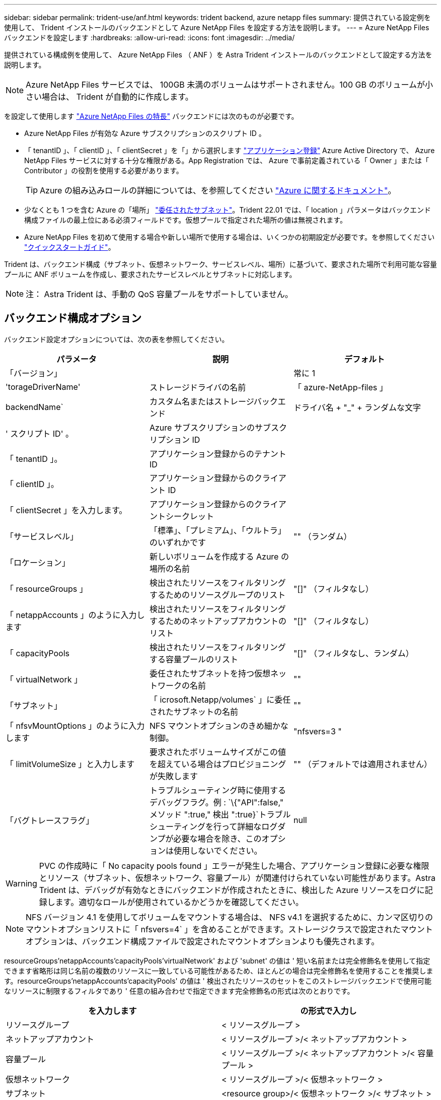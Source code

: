 ---
sidebar: sidebar 
permalink: trident-use/anf.html 
keywords: trident backend, azure netapp files 
summary: 提供されている設定例を使用して、 Trident インストールのバックエンドとして Azure NetApp Files を設定する方法を説明します。 
---
= Azure NetApp Files バックエンドを設定します
:hardbreaks:
:allow-uri-read: 
:icons: font
:imagesdir: ../media/


提供されている構成例を使用して、 Azure NetApp Files （ ANF ）を Astra Trident インストールのバックエンドとして設定する方法を説明します。


NOTE: Azure NetApp Files サービスでは、 100GB 未満のボリュームはサポートされません。100 GB のボリュームが小さい場合は、 Trident が自動的に作成します。

を設定して使用します https://azure.microsoft.com/en-us/services/netapp/["Azure NetApp Files の特長"^] バックエンドには次のものが必要です。

* Azure NetApp Files が有効な Azure サブスクリプションのスクリプト ID 。
* 「 tenantID 」、「 clientID 」、「 clientSecret 」を「」から選択します https://docs.microsoft.com/en-us/azure/active-directory/develop/howto-create-service-principal-portal["アプリケーション登録"^] Azure Active Directory で、 Azure NetApp Files サービスに対する十分な権限がある。App Registration では、 Azure で事前定義されている「 Owner 」または「 Contributor 」の役割を使用する必要があります。
+

TIP: Azure の組み込みロールの詳細については、を参照してください https://docs.microsoft.com/en-us/azure/role-based-access-control/built-in-roles["Azure に関するドキュメント"^]。

* 少なくとも 1 つを含む Azure の「場所」 https://docs.microsoft.com/en-us/azure/azure-netapp-files/azure-netapp-files-delegate-subnet["委任されたサブネット"^]。Trident 22.01 では、「 location 」パラメータはバックエンド構成ファイルの最上位にある必須フィールドです。仮想プールで指定された場所の値は無視されます。
* Azure NetApp Files を初めて使用する場合や新しい場所で使用する場合は、いくつかの初期設定が必要です。を参照してください https://docs.microsoft.com/en-us/azure/azure-netapp-files/azure-netapp-files-quickstart-set-up-account-create-volumes["クイックスタートガイド"^]。


Trident は、バックエンド構成（サブネット、仮想ネットワーク、サービスレベル、場所）に基づいて、要求された場所で利用可能な容量プールに ANF ボリュームを作成し、要求されたサービスレベルとサブネットに対応します。


NOTE: 注： Astra Trident は、手動の QoS 容量プールをサポートしていません。



== バックエンド構成オプション

バックエンド設定オプションについては、次の表を参照してください。

[cols="3"]
|===
| パラメータ | 説明 | デフォルト 


| 「バージョン」 |  | 常に 1 


| 'torageDriverName' | ストレージドライバの名前 | 「 azure-NetApp-files 」 


| backendName` | カスタム名またはストレージバックエンド | ドライバ名 + "_" + ランダムな文字 


| ' スクリプト ID' 。 | Azure サブスクリプションのサブスクリプション ID |  


| 「 tenantID 」。 | アプリケーション登録からのテナント ID |  


| 「 clientID 」。 | アプリケーション登録からのクライアント ID |  


| 「 clientSecret 」を入力します。 | アプリケーション登録からのクライアントシークレット |  


| 「サービスレベル」 | 「標準」、「プレミアム」、「ウルトラ」のいずれかです | "" （ランダム） 


| 「ロケーション」 | 新しいボリュームを作成する Azure の場所の名前 |  


| 「 resourceGroups 」 | 検出されたリソースをフィルタリングするためのリソースグループのリスト | "[]" （フィルタなし） 


| 「 netappAccounts 」のように入力します | 検出されたリソースをフィルタリングするためのネットアップアカウントのリスト | "[]" （フィルタなし） 


| 「 capacityPools | 検出されたリソースをフィルタリングする容量プールのリスト | "[]" （フィルタなし、ランダム） 


| 「 virtualNetwork 」 | 委任されたサブネットを持つ仮想ネットワークの名前 | "" 


| 「サブネット」 | 「 icrosoft.Netapp/volumes` 」に委任されたサブネットの名前 | "" 


| 「 nfsvMountOptions 」のように入力します | NFS マウントオプションのきめ細かな制御。 | "nfsvers=3 " 


| 「 limitVolumeSize 」と入力します | 要求されたボリュームサイズがこの値を超えている場合はプロビジョニングが失敗します | "" （デフォルトでは適用されません） 


| 「バグトレースフラグ」 | トラブルシューティング時に使用するデバッグフラグ。例 : `\{"API":false," メソッド ":true," 検出 ":true}`トラブルシューティングを行って詳細なログダンプが必要な場合を除き、このオプションは使用しないでください。 | null 
|===

WARNING: PVC の作成時に「 No capacity pools found 」エラーが発生した場合、アプリケーション登録に必要な権限とリソース（サブネット、仮想ネットワーク、容量プール）が関連付けられていない可能性があります。Astra Trident は、デバッグが有効なときにバックエンドが作成されたときに、検出した Azure リソースをログに記録します。適切なロールが使用されているかどうかを確認してください。


NOTE: NFS バージョン 4.1 を使用してボリュームをマウントする場合は、 NFS v4.1 を選択するために、カンマ区切りのマウントオプションリストに「 nfsvers=4` 」を含めることができます。ストレージクラスで設定されたマウントオプションは、バックエンド構成ファイルで設定されたマウントオプションよりも優先されます。

resourceGroups'netappAccounts'capacityPools'virtualNetwork' および 'subnet' の値は ' 短い名前または完全修飾名を使用して指定できます省略形は同じ名前の複数のリソースに一致している可能性があるため、ほとんどの場合は完全修飾名を使用することを推奨します。resourceGroups'netappAccounts'capacityPools' の値は ' 検出されたリソースのセットをこのストレージバックエンドで使用可能なリソースに制限するフィルタであり ' 任意の組み合わせで指定できます完全修飾名の形式は次のとおりです。

[cols="2"]
|===
| を入力します | の形式で入力し 


| リソースグループ | < リソースグループ > 


| ネットアップアカウント | < リソースグループ >/< ネットアップアカウント > 


| 容量プール | < リソースグループ >/< ネットアップアカウント >/< 容量プール > 


| 仮想ネットワーク | < リソースグループ >/< 仮想ネットワーク > 


| サブネット | <resource group>/< 仮想ネットワーク >/< サブネット > 
|===
構成ファイルの特別なセクションで次のオプションを指定することで、各ボリュームのデフォルトのプロビジョニング方法を制御できます。以下の設定例を参照してください。

[cols=",,"]
|===
| パラメータ | 説明 | デフォルト 


| 「 exportRule 」 | 新しいボリュームのエクスポートルール | "0.0.0.0/0 " 


| 「スナップショット方向」 | .snapshot ディレクトリの表示を制御します | いいえ 


| 「 size 」 | 新しいボリュームのデフォルトサイズ | " 100G " 


| 「 unixPermissions 」 | 新しいボリュームの UNIX 権限（ 8 進数の 4 桁） | "" （プレビュー機能、サブスクリプションでホワイトリスト登録が必要） 
|===
「 exportRule 」の値は、 CIDR 表記の IPv4 アドレスまたは IPv4 サブネットの任意の組み合わせをカンマで区切ったリストにする必要があります。


NOTE: ANF バックエンドに作成されたすべてのボリュームに対して、ストレージプールに含まれるすべてのラベルが、プロビジョニング時にストレージボリュームにコピーされます。ストレージ管理者は、ストレージプールごとにラベルを定義し、ストレージプール内に作成されたすべてのボリュームをグループ化できます。これにより、バックエンド構成で提供されるカスタマイズ可能な一連のラベルに基づいてボリュームを簡単に区別できます。



== 例 1 ：最小限の構成

これは、バックエンドの絶対的な最小構成です。この構成では、 ANF に委譲されたネットアップアカウント、容量プール、サブネットがすべて検出され、それらのプールまたはサブネットの 1 つに新しいボリュームがランダムに配置されます。

この構成は、 ANF の利用を開始して何を試してみるときに理想的ですが、実際には、プロビジョニングするボリュームの範囲をさらに設定することを検討しています。

[listing]
----
{
    "version": 1,
    "storageDriverName": "azure-netapp-files",
    "subscriptionID": "9f87c765-4774-fake-ae98-a721add45451",
    "tenantID": "68e4f836-edc1-fake-bff9-b2d865ee56cf",
    "clientID": "dd043f63-bf8e-fake-8076-8de91e5713aa",
    "clientSecret": "SECRET",
    "location": "eastus"
}
----


== 例 2 ：容量プールフィルタを使用した特定のサービスレベル設定

このバックエンド構成では 'Ultra 容量プール内の Azure の eastus ロケーションにボリュームを配置しますAstra Trident は、 ANF に委譲されたすべてのサブネットをその場所で自動的に検出し、いずれかのサブネットに新しいボリュームをランダムに配置します。

[listing]
----
    {
        "version": 1,
        "storageDriverName": "azure-netapp-files",
        "subscriptionID": "9f87c765-4774-fake-ae98-a721add45451",
        "tenantID": "68e4f836-edc1-fake-bff9-b2d865ee56cf",
        "clientID": "dd043f63-bf8e-fake-8076-8de91e5713aa",
        "clientSecret": "SECRET",
        "location": "eastus",
        "serviceLevel": "Ultra",
        "capacityPools": [
            "application-group-1/account-1/ultra-1",
            "application-group-1/account-1/ultra-2"
],
    }
----


== 例 3 ：高度な設定

このバックエンド構成は、ボリュームの配置を単一のサブネットにまで適用する手間をさらに削減し、一部のボリュームプロビジョニングのデフォルト設定も変更します。

[listing]
----
    {
        "version": 1,
        "storageDriverName": "azure-netapp-files",
        "subscriptionID": "9f87c765-4774-fake-ae98-a721add45451",
        "tenantID": "68e4f836-edc1-fake-bff9-b2d865ee56cf",
        "clientID": "dd043f63-bf8e-fake-8076-8de91e5713aa",
        "clientSecret": "SECRET",
        "location": "eastus",
        "serviceLevel": "Ultra",
        "capacityPools": [
            "application-group-1/account-1/ultra-1",
            "application-group-1/account-1/ultra-2"
],
        "virtualNetwork": "my-virtual-network",
        "subnet": "my-subnet",
        "nfsMountOptions": "vers=3,proto=tcp,timeo=600",
        "limitVolumeSize": "500Gi",
        "defaults": {
            "exportRule": "10.0.0.0/24,10.0.1.0/24,10.0.2.100",
            "snapshotDir": "true",
            "size": "200Gi",
            "unixPermissions": "0777"
=======
        }
    }
----


== 例 4 ：仮想ストレージプールの構成

このバックエンド構成では、 1 つのファイルに複数のストレージプールを定義します。これは、異なるサービスレベルをサポートする複数の容量プールがあり、それらを表すストレージクラスを Kubernetes で作成する場合に便利です。

[listing]
----
    {
        "version": 1,
        "storageDriverName": "azure-netapp-files",
        "subscriptionID": "9f87c765-4774-fake-ae98-a721add45451",
        "tenantID": "68e4f836-edc1-fake-bff9-b2d865ee56cf",
        "clientID": "dd043f63-bf8e-fake-8076-8de91e5713aa",
        "clientSecret": "SECRET",
        "location": "eastus",
        "resourceGroups": ["application-group-1"],
        "nfsMountOptions": "vers=3,proto=tcp,timeo=600",
        "labels": {
            "cloud": "azure"
        },
        "location": "eastus",

        "storage": [
            {
                "labels": {
                    "performance": "gold"
                },
                "serviceLevel": "Ultra",
                "capacityPools": ["ultra-1", "ultra-2"]
            },
            {
                "labels": {
                    "performance": "silver"
                },
                "serviceLevel": "Premium",
                "capacityPools": ["premium-1"]
            },
            {
                "labels": {
                    "performance": "bronze"
                },
                "serviceLevel": "Standard",
                "capacityPools": ["standard-1", "standard-2"]
            }
        ]
    }
----
以下の「 torageClass 」定義は、上記のストレージプールを参照しています。「 parameters.selector` 」フィールドを使用すると、ボリュームのホストに使用される仮想プールを「 S torageClass 」ごとに指定できます。ボリュームには、選択したプールで定義された要素があります。

[listing]
----
apiVersion: storage.k8s.io/v1
kind: StorageClass
metadata:
  name: gold
provisioner: csi.trident.netapp.io
parameters:
  selector: "performance=gold"
allowVolumeExpansion: true
---
apiVersion: storage.k8s.io/v1
kind: StorageClass
metadata:
  name: silver
provisioner: csi.trident.netapp.io
parameters:
  selector: "performance=silver"
allowVolumeExpansion: true
---
apiVersion: storage.k8s.io/v1
kind: StorageClass
metadata:
  name: bronze
provisioner: csi.trident.netapp.io
parameters:
  selector: "performance=bronze"
allowVolumeExpansion: true
----


== 次の手順

バックエンド構成ファイルを作成したら、次のコマンドを実行します。

[listing]
----
tridentctl create backend -f <backend-file>
----
バックエンドの作成に失敗した場合は、バックエンドの設定に何か問題があります。次のコマンドを実行すると、ログを表示して原因を特定できます。

[listing]
----
tridentctl logs
----
構成ファイルで問題を特定して修正したら、 create コマンドを再度実行できます。
